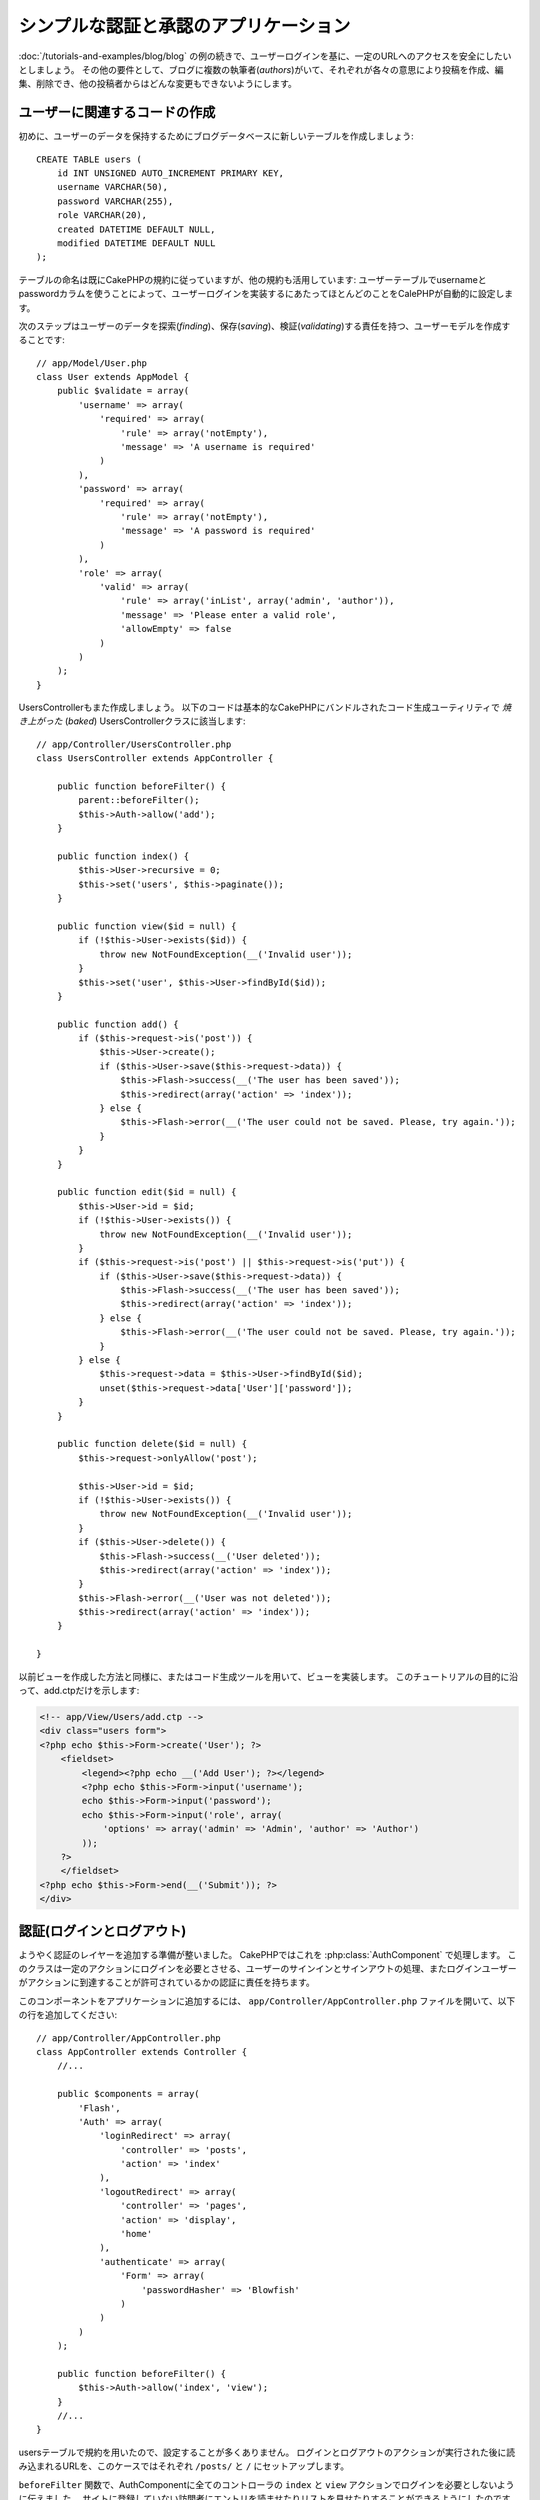 シンプルな認証と承認のアプリケーション
######################################

:doc:`/tutorials-and-examples/blog/blog` の例の続きで、ユーザーログインを基に、一定のURLへのアクセスを安全にしたいとしましょう。
その他の要件として、ブログに複数の執筆者(*authors*)がいて、それぞれが各々の意思により投稿を作成、編集、削除でき、他の投稿者からはどんな変更もできないようにします。

ユーザーに関連するコードの作成
==============================

初めに、ユーザーのデータを保持するためにブログデータベースに新しいテーブルを作成しましょう::

    CREATE TABLE users (
        id INT UNSIGNED AUTO_INCREMENT PRIMARY KEY,
        username VARCHAR(50),
        password VARCHAR(255),
        role VARCHAR(20),
        created DATETIME DEFAULT NULL,
        modified DATETIME DEFAULT NULL
    );

テーブルの命名は既にCakePHPの規約に従っていますが、他の規約も活用しています:
ユーザーテーブルでusernameとpasswordカラムを使うことによって、ユーザーログインを実装するにあたってほとんどのことをCalePHPが自動的に設定します。

次のステップはユーザーのデータを探索(*finding*)、保存(*saving*)、検証(*validating*)する責任を持つ、ユーザーモデルを作成することです::

    // app/Model/User.php
    class User extends AppModel {
        public $validate = array(
            'username' => array(
                'required' => array(
                    'rule' => array('notEmpty'),
                    'message' => 'A username is required'
                )
            ),
            'password' => array(
                'required' => array(
                    'rule' => array('notEmpty'),
                    'message' => 'A password is required'
                )
            ),
            'role' => array(
                'valid' => array(
                    'rule' => array('inList', array('admin', 'author')),
                    'message' => 'Please enter a valid role',
                    'allowEmpty' => false
                )
            )
        );
    }

UsersControllerもまた作成しましょう。
以下のコードは基本的なCakePHPにバンドルされたコード生成ユーティリティで `焼き上がった` (*baked*) UsersControllerクラスに該当します::

    // app/Controller/UsersController.php
    class UsersController extends AppController {

        public function beforeFilter() {
            parent::beforeFilter();
            $this->Auth->allow('add');
        }

        public function index() {
            $this->User->recursive = 0;
            $this->set('users', $this->paginate());
        }

        public function view($id = null) {
            if (!$this->User->exists($id)) {
                throw new NotFoundException(__('Invalid user'));
            }
            $this->set('user', $this->User->findById($id));
        }

        public function add() {
            if ($this->request->is('post')) {
                $this->User->create();
                if ($this->User->save($this->request->data)) {
                    $this->Flash->success(__('The user has been saved'));
                    $this->redirect(array('action' => 'index'));
                } else {
                    $this->Flash->error(__('The user could not be saved. Please, try again.'));
                }
            }
        }

        public function edit($id = null) {
            $this->User->id = $id;
            if (!$this->User->exists()) {
                throw new NotFoundException(__('Invalid user'));
            }
            if ($this->request->is('post') || $this->request->is('put')) {
                if ($this->User->save($this->request->data)) {
                    $this->Flash->success(__('The user has been saved'));
                    $this->redirect(array('action' => 'index'));
                } else {
                    $this->Flash->error(__('The user could not be saved. Please, try again.'));
                }
            } else {
                $this->request->data = $this->User->findById($id);
                unset($this->request->data['User']['password']);
            }
        }

        public function delete($id = null) {
            $this->request->onlyAllow('post');

            $this->User->id = $id;
            if (!$this->User->exists()) {
                throw new NotFoundException(__('Invalid user'));
            }
            if ($this->User->delete()) {
                $this->Flash->success(__('User deleted'));
                $this->redirect(array('action' => 'index'));
            }
            $this->Flash->error(__('User was not deleted'));
            $this->redirect(array('action' => 'index'));
        }

    }

以前ビューを作成した方法と同様に、またはコード生成ツールを用いて、ビューを実装します。
このチュートリアルの目的に沿って、add.ctpだけを示します:

.. code-block:: php

    <!-- app/View/Users/add.ctp -->
    <div class="users form">
    <?php echo $this->Form->create('User'); ?>
        <fieldset>
            <legend><?php echo __('Add User'); ?></legend>
            <?php echo $this->Form->input('username');
            echo $this->Form->input('password');
            echo $this->Form->input('role', array(
                'options' => array('admin' => 'Admin', 'author' => 'Author')
            ));
        ?>
        </fieldset>
    <?php echo $this->Form->end(__('Submit')); ?>
    </div>

認証(ログインとログアウト)
==========================

ようやく認証のレイヤーを追加する準備が整いました。
CakePHPではこれを :php:class:`AuthComponent` で処理します。
このクラスは一定のアクションにログインを必要とさせる、ユーザーのサインインとサインアウトの処理、またログインユーザーがアクションに到達することが許可されているかの認証に責任を持ちます。

このコンポーネントをアプリケーションに追加するには、
``app/Controller/AppController.php`` ファイルを開いて、以下の行を追加してください::

    // app/Controller/AppController.php
    class AppController extends Controller {
        //...

        public $components = array(
            'Flash',
            'Auth' => array(
                'loginRedirect' => array(
                    'controller' => 'posts',
                    'action' => 'index'
                ),
                'logoutRedirect' => array(
                    'controller' => 'pages',
                    'action' => 'display',
                    'home'
                ),
                'authenticate' => array(
                    'Form' => array(
                        'passwordHasher' => 'Blowfish'
                    )
                )
            )
        );

        public function beforeFilter() {
            $this->Auth->allow('index', 'view');
        }
        //...
    }

usersテーブルで規約を用いたので、設定することが多くありません。
ログインとログアウトのアクションが実行された後に読み込まれるURLを、このケースではそれぞれ ``/posts/`` と ``/`` にセットアップします。

``beforeFilter`` 関数で、AuthComponentに全てのコントローラの ``index`` と ``view`` アクションでログインを必要としないように伝えました。
サイトに登録していない訪問者にエントリを読ませたりリストを見せたりすることができるようにしたのです。

さて、新しいユーザーを登録すること、usernameとpasswordを保存すること、更に重要な平文(*plain text*)でデータベースに保存されないようにパスワードをハッシュ化にすることを可能にする必要があります。
AuthComponentに認証されていないユーザーがusersのadd関数にアクセスすること、実装にログインとログアウトアクションを伝えましょう::

    // app/Controller/UsersController.php

    public function beforeFilter() {
        parent::beforeFilter();
        // ユーザー自身による登録とログアウトを許可する
        $this->Auth->allow('add', 'logout');
    }

    public function login() {
        if ($this->request->is('post')) {
            if ($this->Auth->login()) {
                $this->redirect($this->Auth->redirect());
            } else {
                $this->Flash->error(__('Invalid username or password, try again'));
            }
        }
    }

    public function logout() {
        $this->redirect($this->Auth->logout());
    }

パスワードのハッシュ化はまだされていません。
``app/Model/User.php`` のモデルファイルを開いて、以下のものを追加してください::

    // app/Model/User.php

    App::uses('AppModel', 'Model');
    App::uses('BlowfishPasswordHasher', 'Controller/Component/Auth');

    class User extends AppModel {

    // ...

    public function beforeSave($options = array()) {
        if (isset($this->data[$this->alias]['password'])) {
            $passwordHasher = new BlowfishPasswordHasher();
            $this->data[$this->alias]['password'] = $passwordHasher->hash(
                $this->data[$this->alias]['password']
            );
        }
        return true;
    }

    // ...

.. note::

    BlowfishPasswordHasherはSimplePasswordHasherより強いハッシュアルゴリズム(bcrypt) を使い、
    ユーザーソルトごとに提供します。SimplePasswordHasherはCakePHP version 3.0で削除されます。

これで、ユーザーが保存されるときは毎回 BlowfishPasswordHasher
クラスを用いてパスワードがハッシュ化されます。
あとはログイン関数用のビューテンプレートファイルだけです:


.. code-block:: php

    //app/View/Users/login.ctp

    <div class="users form">
    <?php echo $this->Flash->render('auth'); ?>
    <?php echo $this->Form->create('User'); ?>
        <fieldset>
            <legend><?php echo __('Please enter your username and password'); ?></legend>
            <?php echo $this->Form->input('username');
            echo $this->Form->input('password');
        ?>
        </fieldset>
    <?php echo $this->Form->end(__('Login')); ?>
    </div>

``/user/add`` URLにアクセスして新しいユーザーを登録し、 ``/users/login`` URLに行き、新しく作られた認証情報を用いてログインすることができるようになりました。
また、 ``/posts/add`` のような明示的に許可されていない他のURLにアクセスしてみて、アプリケーションが自動的にログインページにリダイレクトさせることを確かめてください。

そしてこれでおしまいです！
シンプルすぎて事実とは思えないかもしれません。
ちょっと戻って何が起きたのか説明しましょう。
``beforeFilter`` 関数がAuthComponentにAppControllerの ``beforeFilter`` 関数で許可されていた ``index`` と ``view`` アクションに加え、 ``add`` アクションがログインを必要としないことを伝えています。

``login`` アクションはAuthComponentの ``this->Auth->login()`` 関数を呼び、前述した規約に従っていたためこれ以上の設定無しに動作します。
規約とは、usernameとpasswordカラムをもつUserモデルを用意し、コントローラに送信されるユーザーのデータを含むフォームを使用するということです。
この関数はログインが成功したかどうかを返し、成功した場合は、アプリケーションにAuthComponentを追加した時に設定したリダイレクト先のURLにユーザーをリダイレクトさせます。

``/users/logout`` URLにアクセスさえすればログアウトが動作し、先に説明した、設定されたlogoutUrlにユーザーをリダイレクトさせます。
このURLは ``AuthComponent::logout()`` 関数が成功した時の返り値となります。

承認(誰が何にアクセスができるか)
================================

前述の通り、このブログを複数ユーザーが書き込めるツールに書き換えようとしていますが、これをするために、postsテーブルを多少書き換えてUserモデルへの参照を追加する必要があります::

    ALTER TABLE posts ADD COLUMN user_id INT(11);

また、作成された投稿に、現在ログインしているユーザーを参照として保存するために、PostsControllerでの小さな変更が必要です::

    // app/Controller/PostsController.php
    public function add() {
        if ($this->request->is('post')) {
            $this->request->data['Post']['user_id'] = $this->Auth->user('id'); //Added this line
            if ($this->Post->save($this->request->data)) {
                $this->Flash->success(__('Your post has been saved.'));
                $this->redirect(array('action' => 'index'));
            }
        }
    }

Authコンポーネントの ``user()`` 関数は現在ログインしているユーザーから全てのカラムを返します。
このメソッドを使って、保存されるリクエストデータにそのデータを追加します。

誰かが他の著者の投稿を編集したり削除したりするのを防ぐように、アプリケーションをセキュアにしましょう。
アプリケーションの基本的なルールは、普通のユーザー(authorロール)が許可されたアクションだけにアクセスできる一方、管理者ユーザーが全てのURLにアクセスできるということです。
もう一度AppControllerクラスを開いてAuthの設定にちょっとばかりのオプションを追加しましょう::

    // app/Controller/AppController.php

    public $components = array(
        'Flash',
        'Auth' => array(
            'loginRedirect' => array('controller' => 'posts', 'action' => 'index'),
            'logoutRedirect' => array(
                'controller' => 'pages',
                'action' => 'display',
                'home'
            ),
            'authenticate' => array(
                'Form' => array(
                    'passwordHasher' => 'Blowfish'
                )
            ),
            'authorize' => array('Controller') // この行を追加しました
        )
    );

    public function isAuthorized($user) {
        if (isset($user['role']) && $user['role'] === 'admin') {
            return true;
        }

        // デフォルトは拒否
        return false;
    }

とても単純な承認機構を作成しました。
この場合、 ``admin`` ロールを持つユーザーはログイン時サイト内の全てのURLにアクセスすることができるでしょう。
しかし残りの人々(例えば ``author`` ロールの人)はログインしていないユーザーと変わらず、何もすることができません。

これは望んでいたものとは違いますので、 ``isAuthrorized()`` メソッドにより多くのルールを与えるよう修正する必要があります。
しかしAppControllerでこれをする代わりに、それらの特殊ルールの提供を各コントローラに委譲しましょう。
PostsControllerに追加しようとしているルールは投稿の作成を著者に許可すべきですが、著者が合っていない場合投稿の編集を防止する必要があります。
``PostsController.php`` のファイルを開き、以下の内容を追加してください::

    // app/Controller/PostsController.php

    public function isAuthorized($user) {
        // 登録済ユーザーは投稿できる
        if ($this->action === 'add') {
            return true;
        }

        // 投稿のオーナーは編集や削除ができる
        if (in_array($this->action, array('edit', 'delete'))) {
            $postId = (int) $this->request->params['pass'][0];
            if ($this->Post->isOwnedBy($postId, $user['id'])) {
                return true;
            }
        }

        return parent::isAuthorized($user);
    }

今AppControllerの ``isAuthorized()`` 呼び出しを上書きし、内部で親クラスが既にユーザーを承認しているかをチェックしています。
親クラスが承認しなければ、続いてaddアクションへのアクセス、条件的にeditとdeleteを許可します。
最後に、実装するものが残っています。
ユーザーが投稿を編集できるかを承認されているかどうかを伝えるために、Postモデルの ``isOwnedBy()`` 関数を呼んでいます。
一般的に、できるだけ多くのロジックをモデルに移動することは良い習慣です。
それではその関数を実装していきましょう::

    // app/Model/Post.php

    public function isOwnedBy($post, $user) {
        return $this->field('id', array('id' => $post, 'user_id' => $user)) !== false;
    }

これはシンプルな認証と承認のチュートリアルのまとめとなります。
UsersControllerをセキュアにするためには、PostsControllerでしたものと同様のテクニックに続くことができ、独自のルールを元に、より創造性をもち、またAppControllerでより汎用的なコードを書くこともできるでしょう。

もっと色々なコントロールを必要とするかもしれません。
コンポーネントの設定、独自の承認クラスの作成、などなどをもっと知るものとして、 :doc:`/core-libraries/components/authentication` セクションで完全なAuthガイドを読むことをお勧めします。

お勧めの参考資料
----------------

1. :doc:`/console-and-shells/code-generation-with-bake` 基本的なCRUDコードの生成
2. :doc:`/core-libraries/components/authentication`: ユーザーの登録とログイン
